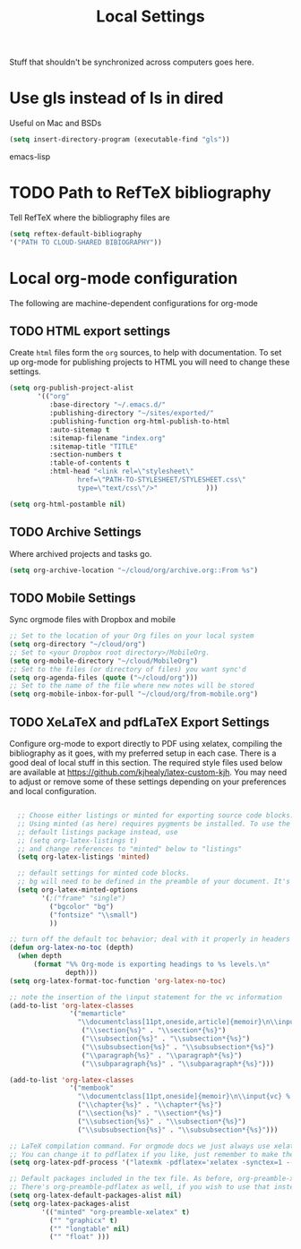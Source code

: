 #+TITLE: Local Settings

Stuff that shouldn't be synchronized across computers goes here.

* Use gls instead of ls in dired
Useful on Mac and BSDs

#+BEGIN_SRC emacs-lisp
(setq insert-directory-program (executable-find "gls"))
#+END_SRC emacs-lisp

* TODO Path to RefTeX bibliography
Tell RefTeX where the bibliography files are

#+begin_src emacs-lisp :tangle no
    (setq reftex-default-bibliography
    '("PATH TO CLOUD-SHARED BIBIOGRAPHY"))
#+end_src
* Local org-mode configuration

The following are machine-dependent configurations for org-mode

** TODO HTML export settings
 Create =html= files form the =org= sources, to help with
 documentation. To set up org-mode for publishing projects to HTML you
 will need to change these settings.

 #+source: html-export-settings
 #+begin_src emacs-lisp
   (setq org-publish-project-alist
          '(("org"
             :base-directory "~/.emacs.d/"
             :publishing-directory "~/sites/exported/"
             :publishing-function org-html-publish-to-html
             :auto-sitemap t            
             :sitemap-filename "index.org"
             :sitemap-title "TITLE"
             :section-numbers t
             :table-of-contents t
             :html-head "<link rel=\"stylesheet\"
                    href=\"PATH-TO-STYLESHEET/STYLESHEET.css\"
                    type=\"text/css\"/>"            )))
  
   (setq org-html-postamble nil)
  
 #+end_src
** TODO Archive Settings
     Where archived projects and tasks go.

 #+begin_src emacs-lisp :tangle no
   (setq org-archive-location "~/cloud/org/archive.org::From %s")
 #+end_src
** TODO Mobile Settings
    Sync orgmode files with Dropbox and mobile

 #+begin_src emacs-lisp :tangle no
    ;; Set to the location of your Org files on your local system
    (setq org-directory "~/cloud/org")
    ;; Set to <your Dropbox root directory>/MobileOrg.
    (setq org-mobile-directory "~/cloud/MobileOrg")
    ;; Set to the files (or directory of files) you want sync'd
    (setq org-agenda-files (quote ("~/cloud/org")))
    ;; Set to the name of the file where new notes will be stored
    (setq org-mobile-inbox-for-pull "~/cloud/org/from-mobile.org")
 #+end_src
** TODO XeLaTeX and pdfLaTeX Export Settings
    Configure org-mode to export directly to PDF using xelatex,
    compiling the bibliography as it goes, with my preferred setup in
    each case. There is a good deal of local stuff in this section. The
    required style files used below are available at
    https://github.com/kjhealy/latex-custom-kjh. You may need to adjust
    or remove some of these settings depending on your preferences and
    local configuration.

 #+begin_src emacs-lisp
  
     ;; Choose either listings or minted for exporting source code blocks.
     ;; Using minted (as here) requires pygments be installed. To use the
     ;; default listings package instead, use
     ;; (setq org-latex-listings t)
     ;; and change references to "minted" below to "listings"
     (setq org-latex-listings 'minted)
    
     ;; default settings for minted code blocks.
     ;; bg will need to be defined in the preamble of your document. It's defined in  org-preamble-xelatex.sty below.
     (setq org-latex-minted-options
           '(;("frame" "single")
             ("bgcolor" "bg") 
             ("fontsize" "\\small")
             ))
    
   ;; turn off the default toc behavior; deal with it properly in headers to files.
   (defun org-latex-no-toc (depth)  
     (when depth
         (format "%% Org-mode is exporting headings to %s levels.\n"
                 depth)))
   (setq org-latex-format-toc-function 'org-latex-no-toc)
  
   ;; note the insertion of the \input statement for the vc information 
   (add-to-list 'org-latex-classes
                  '("memarticle"
                    "\\documentclass[11pt,oneside,article]{memoir}\n\\input{vc} % vc package"
                     ("\\section{%s}" . "\\section*{%s}")
                     ("\\subsection{%s}" . "\\subsection*{%s}")
                     ("\\subsubsection{%s}" . "\\subsubsection*{%s}")
                     ("\\paragraph{%s}" . "\\paragraph*{%s}")
                     ("\\subparagraph{%s}" . "\\subparagraph*{%s}")))
  
   (add-to-list 'org-latex-classes
                  '("membook"
                    "\\documentclass[11pt,oneside]{memoir}\n\\input{vc} % vc package"
                    ("\\chapter{%s}" . "\\chapter*{%s}")
                    ("\\section{%s}" . "\\section*{%s}")
                    ("\\subsection{%s}" . "\\subsection*{%s}")
                    ("\\subsubsection{%s}" . "\\subsubsection*{%s}")))
   
   ;; LaTeX compilation command. For orgmode docs we just always use xelatex for convenience.
   ;; You can change it to pdflatex if you like, just remember to make the adjustments to the packages-alist below.
   (setq org-latex-pdf-process '("latexmk -pdflatex='xelatex -synctex=1 --shell-escape' -pdf %f"))
  
   ;; Default packages included in the tex file. As before, org-preamble-xelatex is part of latex-custom-kjh.
   ;; There's org-preamble-pdflatex as well, if you wish to use that instead.
   (setq org-latex-default-packages-alist nil)     
   (setq org-latex-packages-alist
           '(("minted" "org-preamble-xelatex" t)
             ("" "graphicx" t)
             ("" "longtable" nil)
             ("" "float" ))) 
 #+end_src
